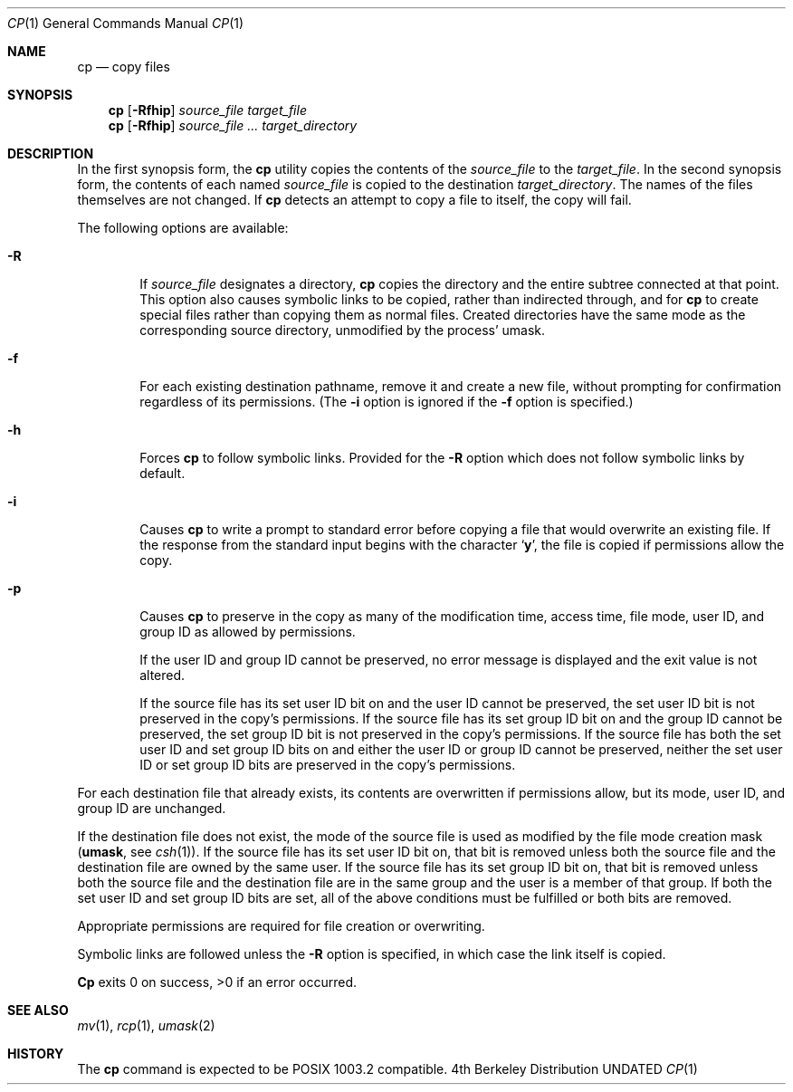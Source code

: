 .\" Copyright (c) 1989, 1990 The Regents of the University of California.
.\" All rights reserved.
.\"
.\" This code is derived from software contributed to Berkeley by
.\" the Institute of Electrical and Electronics Engineers, Inc.
.\"
.\" %sccs.include.redist.man%
.\"
.\"     @(#)cp.1	6.14 (Berkeley) %G%
.\"
.Dd 
.Dt CP 1
.Os BSD 4
.Sh NAME
.Nm cp
.Nd copy files
.Sh SYNOPSIS
.Nm cp
.Op Fl Rfhip
.Ar source_file target_file
.Nm cp
.Op Fl Rfhip
.Ar source_file ... target_directory
.Sh DESCRIPTION
In the first synopsis form, the
.Nm cp
utility copies the contents of the
.Ar source_file
to the
.Ar target_file .
In the second synopsis form,
the contents of each named
.Ar source_file
is copied to the destination
.Ar target_directory .
The names of the files themselves are not changed.
If
.Nm cp
detects an attempt to copy a file to itself, the copy will fail.
.Pp
The following options are available:
.Bl -tag -width 4n
.It Fl R
If
.Ar source_file
designates a directory,
.Nm cp
copies the directory and the entire subtree connected at that point.
This option also causes symbolic links to be copied, rather than
indirected through, and for
.Nm cp
to create special files rather than copying them as normal files.
Created directories have the same mode as the corresponding source
directory, unmodified by the process' umask.
.It Fl f
For each existing destination pathname, remove it and
create a new file, without prompting for confirmation
regardless of its permissions.
(The
.Fl i
option is ignored if the
.Fl f
option is specified.)
.It Fl h
Forces
.Nm cp
to follow symbolic links.
Provided for the
.Fl R
option which does not follow symbolic links by default.
.It Fl i
Causes
.Nm cp
to write a prompt to standard error before copying a file that would
overwrite an existing file.
If the response from the standard input begins with the character
.Sq Li y ,
the file is copied if permissions allow the copy.
.It Fl p
Causes
.Nm cp
to preserve in the copy as many of the modification time, access time,
file mode, user ID, and group ID as allowed by permissions.
.Pp
If the user ID and group ID cannot be preserved, no error message
is displayed and the exit value is not altered.
.Pp
If the source file has its set user ID bit on and the user ID cannot
be preserved, the set user ID bit is not preserved
in the copy's permissions.
If the source file has its set group ID bit on and the group ID cannot
be preserved, the set group ID bit is not preserved
in the copy's permissions.
If the source file has both the set user ID and set group ID bits
on and either the user ID or group ID cannot be preserved, neither
the set user ID or set group ID bits are preserved in the copy's
permissions.
.El
.Pp
For each destination file that already exists, its contents are
overwritten if permissions allow, but its mode, user ID, and group
ID are unchanged.
.Pp
If the destination file does not exist, the mode of the source file is
used as modified by the file mode creation mask
.Pf \&( Ic umask ,
see
.Xr csh 1 ) .
If the source file has its set user ID bit on, that bit is removed
unless both the source file and the destination file are owned by the
same user.
If the source file has its set group ID bit on, that bit is removed
unless both the source file and the destination file are in the same
group and the user is a member of that group.
If both the set user ID and set group ID bits are set, all of the above
conditions must be fulfilled or both bits are removed.
.Pp
Appropriate permissions are required for file creation or overwriting.
.Pp
Symbolic links are followed unless the
.Fl R
option is specified, in which case the link itself is copied.
.Pp
.Nm Cp
exits 0 on success, >0 if an error occurred.
.Sh SEE ALSO
.Xr mv 1 ,
.Xr rcp 1 ,
.Xr umask 2
.Sh HISTORY
The
.Nm cp
command is expected to be POSIX 1003.2 compatible.
